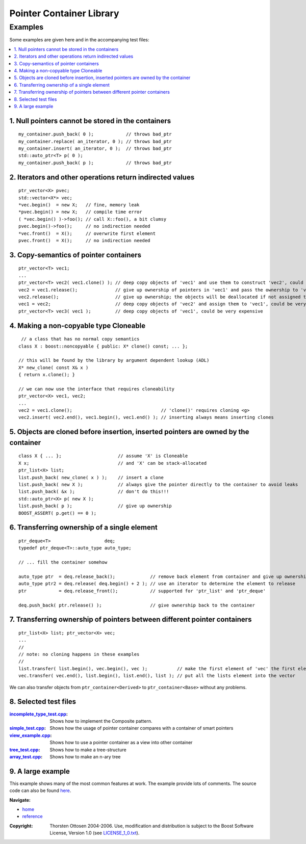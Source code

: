 ++++++++++++++++++++++++++++++++++
 |Boost| Pointer Container Library
++++++++++++++++++++++++++++++++++

.. |Boost| image:: boost.png

========
Examples
========

Some examples are given here and in the accompanying test files:

.. contents:: :local:


.. _`Example 1`:

1. Null pointers cannot be stored in the containers
+++++++++++++++++++++++++++++++++++++++++++++++++++

::

        my_container.push_back( 0 );            // throws bad_ptr
        my_container.replace( an_iterator, 0 ); // throws bad_ptr
        my_container.insert( an_iterator, 0 );  // throws bad_ptr
        std::auto_ptr<T> p( 0 );
        my_container.push_back( p );            // throws bad_ptr

.. _`Example 2`:

2. Iterators and other operations return indirected values
++++++++++++++++++++++++++++++++++++++++++++++++++++++++++

::

        ptr_vector<X> pvec;
        std::vector<X*> vec;
        *vec.begin()  = new X;   // fine, memory leak
        *pvec.begin() = new X;   // compile time error
        ( *vec.begin() )->foo(); // call X::foo(), a bit clumsy
        pvec.begin()->foo();     // no indirection needed
        *vec.front()  = X();     // overwrite first element
        pvec.front()  = X();     // no indirection needed


.. _`Example 3`:

3. Copy-semantics of pointer containers
+++++++++++++++++++++++++++++++++++++++

::

        ptr_vector<T> vec1;
        ...
        ptr_vector<T> vec2( vec1.clone() ); // deep copy objects of 'vec1' and use them to construct 'vec2', could be very expensive
        vec2 = vec1.release();              // give up ownership of pointers in 'vec1' and pass the ownership to 'vec2', rather cheap
        vec2.release();                     // give up ownership; the objects will be deallocated if not assigned to another container
        vec1 = vec2;                        // deep copy objects of 'vec2' and assign them to 'vec1', could be very expensive
        ptr_vector<T> vec3( vec1 );         // deep copy objects of 'vec1', could be very expensive


.. _`Example 4`:

4. Making a non-copyable type Cloneable
+++++++++++++++++++++++++++++++++++++++

::

         // a class that has no normal copy semantics
        class X : boost::noncopyable { public: X* clone() const; ... };

        // this will be found by the library by argument dependent lookup (ADL)
        X* new_clone( const X& x )
        { return x.clone(); }

        // we can now use the interface that requires cloneability
        ptr_vector<X> vec1, vec2;
        ...
        vec2 = vec1.clone();                                 // 'clone()' requires cloning <g>
        vec2.insert( vec2.end(), vec1.begin(), vec1.end() ); // inserting always means inserting clones


.. _`Example 5`:

5. Objects are cloned before insertion, inserted pointers are owned by the container
++++++++++++++++++++++++++++++++++++++++++++++++++++++++++++++++++++++++++++++++++++

::

        class X { ... };                     // assume 'X' is Cloneable
        X x;                                 // and 'X' can be stack-allocated
        ptr_list<X> list;
        list.push_back( new_clone( x ) );    // insert a clone
        list.push_back( new X );             // always give the pointer directly to the container to avoid leaks
        list.push_back( &x );                // don't do this!!!
        std::auto_ptr<X> p( new X );
        list.push_back( p );                 // give up ownership
        BOOST_ASSERT( p.get() == 0 );


.. _`Example 6`:

6. Transferring ownership of a single element
+++++++++++++++++++++++++++++++++++++++++++++

::

        ptr_deque<T>                    deq;
        typedef ptr_deque<T>::auto_type auto_type;

        // ... fill the container somehow

        auto_type ptr  = deq.release_back();             // remove back element from container and give up ownership
        auto_type ptr2 = deq.release( deq.begin() + 2 ); // use an iterator to determine the element to release
        ptr            = deq.release_front();            // supported for 'ptr_list' and 'ptr_deque'

        deq.push_back( ptr.release() );                  // give ownership back to the container


.. _`Example 7`:

7. Transferring ownership of pointers between different pointer containers
++++++++++++++++++++++++++++++++++++++++++++++++++++++++++++++++++++++++++

::


        ptr_list<X> list; ptr_vector<X> vec;
        ...
        //
        // note: no cloning happens in these examples
        //
        list.transfer( list.begin(), vec.begin(), vec );           // make the first element of 'vec' the first element of 'list'
        vec.transfer( vec.end(), list.begin(), list.end(), list ); // put all the lists element into the vector

We can also transfer objects from ``ptr_container<Derived>`` to ``ptr_container<Base>`` without any problems.

.. _`Example 8`:



8. Selected test files
++++++++++++++++++++++

:incomplete_type_test.cpp_: Shows how to implement the Composite pattern.
:simple_test.cpp_: Shows how the usage of pointer container compares with a
  container of smart pointers
:view_example.cpp_: Shows how to use a pointer container as a view into other container
:tree_test.cpp_: Shows how to make a tree-structure
:array_test.cpp_: Shows how to make an n-ary tree

.. _incomplete_type_test.cpp : ../test/incomplete_type_test.cpp
.. _simple_test.cpp : ../test/simple_test.cpp
.. _view_example.cpp : ../test/view_example.cpp
.. _tree_test.cpp : ../test/tree_test.cpp
.. _array_test.cpp : ../test/ptr_array.cpp



9. A large example
++++++++++++++++++

This example shows many of the most common
features at work. The example provide lots of comments.
The source code can also be found `here <../test/tut1.cpp>`_.

.. raw:: html
        :file: tutorial_example.html

..
                10. Changing the Clone Allocator
                ++++++++++++++++++++++++++++++++

                This example shows how we can change
                the Clone Allocator to use the pointer containers
                as view into other containers:

                .. raw:: html
                        :file: tut2.html

.. raw:: html

        <hr>

**Navigate:**

- `home <ptr_container.html>`_
- `reference <reference.html>`_

.. raw:: html

        <hr>

:Copyright:     Thorsten Ottosen 2004-2006. Use, modification and distribution is subject to the Boost Software License, Version 1.0 (see LICENSE_1_0.txt__).

__ http://www.boost.org/LICENSE_1_0.txt
